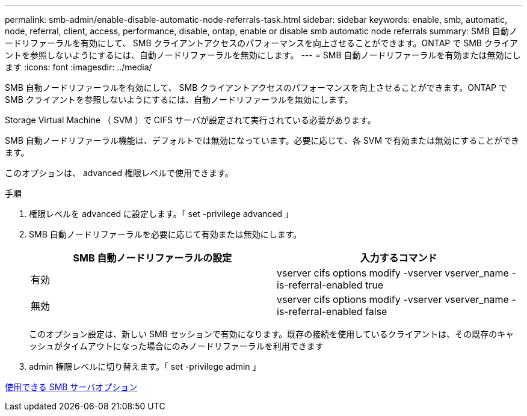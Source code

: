 ---
permalink: smb-admin/enable-disable-automatic-node-referrals-task.html 
sidebar: sidebar 
keywords: enable, smb, automatic, node, referral, client, access, performance, disable, ontap, enable or disable smb automatic node referrals 
summary: SMB 自動ノードリファーラルを有効にして、 SMB クライアントアクセスのパフォーマンスを向上させることができます。ONTAP で SMB クライアントを参照しないようにするには、自動ノードリファーラルを無効にします。 
---
= SMB 自動ノードリファーラルを有効または無効にします
:icons: font
:imagesdir: ../media/


[role="lead"]
SMB 自動ノードリファーラルを有効にして、 SMB クライアントアクセスのパフォーマンスを向上させることができます。ONTAP で SMB クライアントを参照しないようにするには、自動ノードリファーラルを無効にします。

Storage Virtual Machine （ SVM ）で CIFS サーバが設定されて実行されている必要があります。

SMB 自動ノードリファーラル機能は、デフォルトでは無効になっています。必要に応じて、各 SVM で有効または無効にすることができます。

このオプションは、 advanced 権限レベルで使用できます。

.手順
. 権限レベルを advanced に設定します。「 set -privilege advanced 」
. SMB 自動ノードリファーラルを必要に応じて有効または無効にします。
+
|===
| SMB 自動ノードリファーラルの設定 | 入力するコマンド 


 a| 
有効
 a| 
vserver cifs options modify -vserver vserver_name -is-referral-enabled true



 a| 
無効
 a| 
vserver cifs options modify -vserver vserver_name -is-referral-enabled false

|===
+
このオプション設定は、新しい SMB セッションで有効になります。既存の接続を使用しているクライアントは、その既存のキャッシュがタイムアウトになった場合にのみノードリファーラルを利用できます

. admin 権限レベルに切り替えます。「 set -privilege admin 」


xref:server-options-reference.adoc[使用できる SMB サーバオプション]

